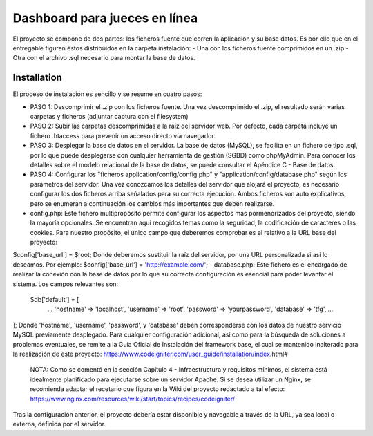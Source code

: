 ###################
Dashboard para jueces en línea
###################

El proyecto se compone de dos partes: los ficheros fuente que corren la aplicación y su base datos.  Es por ello que en el entregable figuren éstos distribuidos en la carpeta instalación: 
- Una con los ficheros fuente comprimidos en un .zip 
- Otra con el archivo .sql necesario para montar la base de datos. 

************
Installation
************

El proceso de instalación es sencillo y se resume en cuatro pasos: 

-  PASO 1: Descomprimir el .zip con los ficheros fuente. Una vez descomprimido el .zip, el resultado serán varias carpetas y ficheros (adjuntar captura con el filesystem)  

-  PASO 2: Subir las carpetas descomprimidas a la raíz del servidor web. Por defecto, cada carpeta incluye un fichero .htaccess para prevenir un acceso directo vía navegador. 

-  PASO 3: Desplegar la base de datos en el servidor. La base de datos (MySQL), se facilita en un fichero de tipo .sql, por lo que puede desplegarse con cualquier herramienta de gestión (SGBD) como phpMyAdmin. Para conocer los detalles sobre el modelo relacional de la base de datos, se puede consultar el Apéndice C - Base de datos.  

-  PASO 4: Configurar los "ficheros application/config/config.php" y "application/config/database.php" según los parámetros del servidor. Una vez conozcamos los detalles del servidor que alojará el proyecto, es necesario configurar los dos ficheros arriba señalados para su correcta ejecución. Ambos ficheros son auto explicativos, pero se enumeran a continuación los cambios más importantes que deben realizarse. 
   
- config.php: Este fichero multipropósito permite configurar los aspectos más pormenorizados del proyecto, siendo la mayoría opcionales. Se encuentran aquí recogidos temas como la seguridad, la codificación de caracteres o las cookies. Para nuestro propósito, el único campo que deberemos comprobar es el relativo a la URL base del proyecto: 
$config['base_url'] = $root;
Donde deberemos sustituir la raíz del servidor, por una URL personalizada si así lo deseamos.  Por ejemplo:      
$config['base_url']    = 'http://example.com/';    
- database.php: Este fichero es el encargado de realizar la conexión con la base de datos por lo que su correcta configuración es esencial para poder levantar el sistema. Los campos relevantes son: 
 $db['default'] = [ 		
	... 		
	'hostname' => 'localhost', 		
	'username' => 'root', 		
	'password' => 'yourpassword', 		
	'database' => 'tfg', 		
	... 	
];  	
Donde 'hostname', 'username', 'password', y 'database' deben corresponderse con los datos de nuestro servicio MySQL previamente desplegado.  
Para cualquier configuración adicional, así como para la búsqueda de soluciones a problemas eventuales, se remite a la Guía Oficial de Instalación del framework base, el cual se mantenido inalterado para la realización de este proyecto: 
https://www.codeigniter.com/user_guide/installation/index.html# 

 NOTA: Como se comentó en la sección Capítulo 4 - Infraestructura y requisitos mínimos, el sistema está idealmente planificado para ejecutarse sobre un servidor Apache. Si se desea utilizar un Nginx, se recomienda adaptar el recetario que figura en la Wiki del proyecto redactado a tal efecto: https://www.nginx.com/resources/wiki/start/topics/recipes/codeigniter/  
Tras la configuración anterior, el proyecto debería estar disponible y navegable a través de la URL, ya sea local o externa, definida por el servidor.

